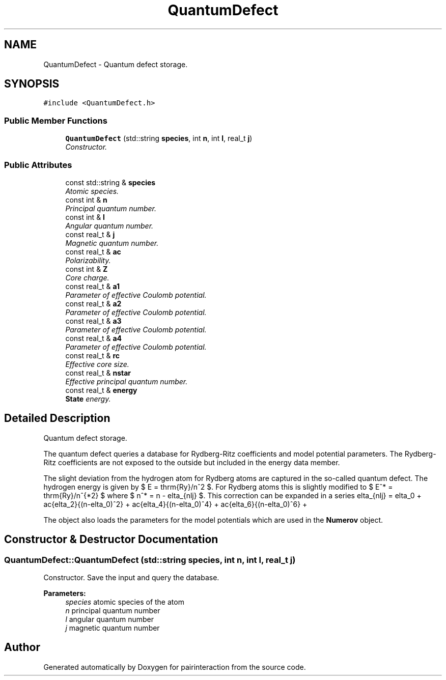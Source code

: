 .TH "QuantumDefect" 3 "Thu Feb 16 2017" "pairinteraction" \" -*- nroff -*-
.ad l
.nh
.SH NAME
QuantumDefect \- Quantum defect storage\&.  

.SH SYNOPSIS
.br
.PP
.PP
\fC#include <QuantumDefect\&.h>\fP
.SS "Public Member Functions"

.in +1c
.ti -1c
.RI "\fBQuantumDefect\fP (std::string \fBspecies\fP, int \fBn\fP, int \fBl\fP, real_t \fBj\fP)"
.br
.RI "\fIConstructor\&. \fP"
.in -1c
.SS "Public Attributes"

.in +1c
.ti -1c
.RI "const std::string & \fBspecies\fP"
.br
.RI "\fIAtomic species\&. \fP"
.ti -1c
.RI "const int & \fBn\fP"
.br
.RI "\fIPrincipal quantum number\&. \fP"
.ti -1c
.RI "const int & \fBl\fP"
.br
.RI "\fIAngular quantum number\&. \fP"
.ti -1c
.RI "const real_t & \fBj\fP"
.br
.RI "\fIMagnetic quantum number\&. \fP"
.ti -1c
.RI "const real_t & \fBac\fP"
.br
.RI "\fIPolarizability\&. \fP"
.ti -1c
.RI "const int & \fBZ\fP"
.br
.RI "\fICore charge\&. \fP"
.ti -1c
.RI "const real_t & \fBa1\fP"
.br
.RI "\fIParameter of effective Coulomb potential\&. \fP"
.ti -1c
.RI "const real_t & \fBa2\fP"
.br
.RI "\fIParameter of effective Coulomb potential\&. \fP"
.ti -1c
.RI "const real_t & \fBa3\fP"
.br
.RI "\fIParameter of effective Coulomb potential\&. \fP"
.ti -1c
.RI "const real_t & \fBa4\fP"
.br
.RI "\fIParameter of effective Coulomb potential\&. \fP"
.ti -1c
.RI "const real_t & \fBrc\fP"
.br
.RI "\fIEffective core size\&. \fP"
.ti -1c
.RI "const real_t & \fBnstar\fP"
.br
.RI "\fIEffective principal quantum number\&. \fP"
.ti -1c
.RI "const real_t & \fBenergy\fP"
.br
.RI "\fI\fBState\fP energy\&. \fP"
.in -1c
.SH "Detailed Description"
.PP 
Quantum defect storage\&. 

The quantum defect queries a database for Rydberg-Ritz coefficients and model potential parameters\&. The Rydberg-Ritz coefficients are not exposed to the outside but included in the energy data member\&.
.PP
The slight deviation from the hydrogen atom for Rydberg atoms are captured in the so-called quantum defect\&. The hydrogen energy is given by $ E = \mathrm{Ry}/n^2 $\&. For Rydberg atoms this is slightly modified to $ E^* = \mathrm{Ry}/n^{*2} $ where $ n^* = n - \delta_{nlj} $\&. This correction can be expanded in a series \[ \delta_{nlj} = \delta_0 + \frac{\delta_2}{(n-\delta_0)^2} + \frac{\delta_4}{(n-\delta_0)^4} + \frac{\delta_6}{(n-\delta_0)^6} + \cdots \; \] The coefficients of the series $ \delta_i $ (Rydberg-Ritz coefficients) are loaded from the database\&.
.PP
The object also loads the parameters for the model potentials which are used in the \fBNumerov\fP object\&. 
.SH "Constructor & Destructor Documentation"
.PP 
.SS "QuantumDefect::QuantumDefect (std::string species, int n, int l, real_t j)"

.PP
Constructor\&. Save the input and query the database\&.
.PP
\fBParameters:\fP
.RS 4
\fIspecies\fP atomic species of the atom 
.br
\fIn\fP principal quantum number 
.br
\fIl\fP angular quantum number 
.br
\fIj\fP magnetic quantum number 
.RE
.PP


.SH "Author"
.PP 
Generated automatically by Doxygen for pairinteraction from the source code\&.
